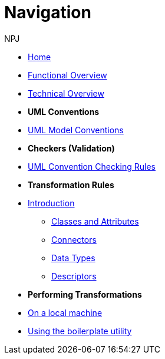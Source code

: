 :doctitle: Navigation
:doccode: m2o-main-prod-004
:author: NPJ
:authoremail: nicole-anne.paterson-jones@ext.ec.europa.eu
:docdate: November 2023



* xref:index.adoc[Home]
* xref:business.adoc[Functional Overview]
* xref:technical.adoc[Technical Overview]

* [.separated]#**UML Conventions**#
* xref:uml/conceptual-model-conventions.adoc[UML Model Conventions]

* [.separated]#**Checkers (Validation)**#
* xref:checkers/model2owl-checkers.adoc[UML Convention Checking Rules]

* [.separated]#**Transformation Rules**#
* xref:transformation/uml2owl-transformation.adoc[Introduction]
** xref:transformation/transf-rules1.adoc[Classes and Attributes]
** xref:transformation/transf-rules2.adoc[Connectors]
** xref:transformation/transf-rules3.adoc[Data Types]
** xref:transformation/transf-rules4.adoc[Descriptors]

* [.separated]#**Performing Transformations**#
* xref:local.adoc[On a local machine]
* xref:boiler.adoc[Using the boilerplate utility]

////
* [.separated]#**References**#
* xref:uml/definitions.adoc[Definitions]
* xref:../../../references/references.adoc[Reference Documents]
////